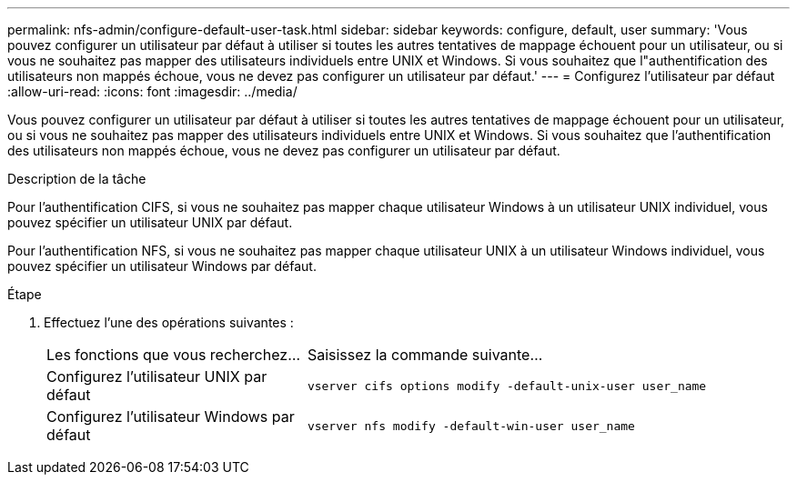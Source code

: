 ---
permalink: nfs-admin/configure-default-user-task.html 
sidebar: sidebar 
keywords: configure, default, user 
summary: 'Vous pouvez configurer un utilisateur par défaut à utiliser si toutes les autres tentatives de mappage échouent pour un utilisateur, ou si vous ne souhaitez pas mapper des utilisateurs individuels entre UNIX et Windows. Si vous souhaitez que l"authentification des utilisateurs non mappés échoue, vous ne devez pas configurer un utilisateur par défaut.' 
---
= Configurez l'utilisateur par défaut
:allow-uri-read: 
:icons: font
:imagesdir: ../media/


[role="lead"]
Vous pouvez configurer un utilisateur par défaut à utiliser si toutes les autres tentatives de mappage échouent pour un utilisateur, ou si vous ne souhaitez pas mapper des utilisateurs individuels entre UNIX et Windows. Si vous souhaitez que l'authentification des utilisateurs non mappés échoue, vous ne devez pas configurer un utilisateur par défaut.

.Description de la tâche
Pour l'authentification CIFS, si vous ne souhaitez pas mapper chaque utilisateur Windows à un utilisateur UNIX individuel, vous pouvez spécifier un utilisateur UNIX par défaut.

Pour l'authentification NFS, si vous ne souhaitez pas mapper chaque utilisateur UNIX à un utilisateur Windows individuel, vous pouvez spécifier un utilisateur Windows par défaut.

.Étape
. Effectuez l'une des opérations suivantes :
+
[cols="35,65"]
|===


| Les fonctions que vous recherchez... | Saisissez la commande suivante... 


 a| 
Configurez l'utilisateur UNIX par défaut
 a| 
`vserver cifs options modify -default-unix-user user_name`



 a| 
Configurez l'utilisateur Windows par défaut
 a| 
`vserver nfs modify -default-win-user user_name`

|===

